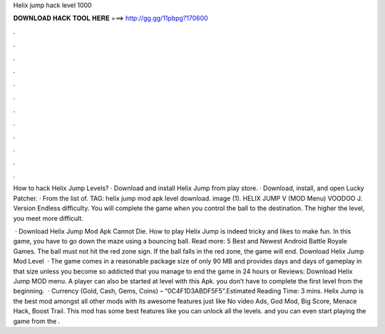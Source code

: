 Helix jump hack level 1000



𝐃𝐎𝐖𝐍𝐋𝐎𝐀𝐃 𝐇𝐀𝐂𝐊 𝐓𝐎𝐎𝐋 𝐇𝐄𝐑𝐄 ===> http://gg.gg/11pbpg?170600



.



.



.



.



.



.



.



.



.



.



.



.

How to hack Helix Jump Levels? · Download and install Helix Jump from play store. · Download, install, and open Lucky Patcher. · From the list of. TAG: helix jump mod apk level download. image (1). HELIX JUMP V (MOD Menu) VOODOO J. Version  Endless difficulty. You will complete the game when you control the ball to the destination. The higher the level, you meet more difficult.

 · Download Helix Jump Mod Apk Cannot Die. How to play Helix Jump is indeed tricky and likes to make fun. In this game, you have to go down the maze using a bouncing ball. Read more: 5 Best and Newest Android Battle Royale Games. The ball must not hit the red zone sign. If the ball falls in the red zone, the game will end. Download Helix Jump Mod Level   · The game comes in a reasonable package size of only 90 MB and provides days and days of gameplay in that size unless you become so addicted that you manage to end the game in 24 hours or Reviews: Download Helix Jump MOD menu. A player can also be started at level with this Apk. you don’t have to complete the first level from the beginning.  · Currency (Gold, Cash, Gems, Coins) – “0C4F1D3ABDF5F5”.Estimated Reading Time: 3 mins. Helix Jump is the best mod amongst all other mods with its awesome features just like No video Ads, God Mod, Big Score, Menace Hack, Boost Trail. This mod has some best features like you can unlock all the levels. and you can even start playing the game from the .
